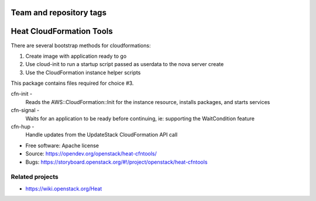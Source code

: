 ========================
Team and repository tags
========================

.. image:: https://governance.openstack.org/tc/badges/heat-cfntools.svg
    :target: https://governance.openstack.org/tc/reference/tags/index.html

.. Change things from this point on

=========================
Heat CloudFormation Tools
=========================

There are several bootstrap methods for cloudformations:

1. Create image with application ready to go
2. Use cloud-init to run a startup script passed as userdata to the nova
   server create
3. Use the CloudFormation instance helper scripts

This package contains files required for choice #3.

cfn-init   -
             Reads the AWS::CloudFormation::Init for the instance resource,
             installs packages, and starts services
cfn-signal -
             Waits for an application to be ready before continuing, ie:
             supporting the WaitCondition feature
cfn-hup    -
             Handle updates from the UpdateStack CloudFormation API call

* Free software: Apache license
* Source: https://opendev.org/openstack/heat-cfntools/
* Bugs: https://storyboard.openstack.org/#!/project/openstack/heat-cfntools

Related projects
----------------
* https://wiki.openstack.org/Heat

